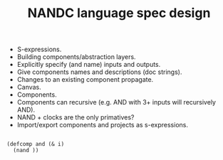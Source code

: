 #+TITLE: NANDC language spec design

- S-expressions.
- Building components/abstraction layers.
- Explicitly specify (and name) inputs and outputs.
- Give components names and descriptions (doc strings).
- Changes to an existing component propagate.
- Canvas.
- Components.
- Components can recursive (e.g. AND with 3+ inputs will recursively AND).
- NAND + clocks are the only primatives?
- Import/export components and projects as s-expressions.


#+BEGIN_SRC

(defcomp and (& i)
  (nand ))

#+END_SRC
